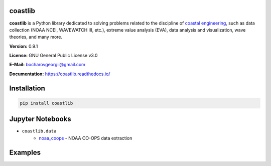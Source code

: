 |Build Status| |Coverage Status| |Documentation Status| |Requirements Status| |PyPI version|

coastlib
========
**coastlib** is a Python library dedicated to solving problems related to the discipline of `coastal engineering <https://en.wikipedia.org/wiki/Coastal_engineering>`_, such as data collection (NOAA NCEI, WAVEWATCH III, etc.), extreme value analysis (EVA), data analysis and visualization, wave theories, and many more.

**Version:** 0.9.1

**License:** GNU General Public License v3.0

**E-Mail:** bocharovgeorgii@gmail.com

**Documentation:** https://coastlib.readthedocs.io/

Installation
============
.. code:: bash

    pip install coastlib

Jupyter Notebooks
=================
- ``coastlib.data``
    - `noaa_coops`_ - NOAA CO-OPS data extraction

Examples
========
|FentonWave Image|

|rose_plot_1 Image| |rose_plot_2 Image|

.. |Build Status| image:: https://travis-ci.org/georgebv/coastlib.svg?branch=master
    :target: https://travis-ci.org/georgebv/coastlib
.. |Coverage Status| image:: https://coveralls.io/repos/github/georgebv/coastlib/badge.svg?branch=master
    :target: https://coveralls.io/github/georgebv/coastlib?branch=master
.. |Documentation Status| image:: https://readthedocs.org/projects/coastlib/badge/?version=latest
    :target: https://coastlib.readthedocs.io/en/latest/?badge=latest
.. |Requirements Status| image:: https://requires.io/github/georgebv/coastlib/requirements.svg?branch=master
     :target: https://requires.io/github/georgebv/coastlib/requirements/?branch=master
.. |PyPI version| image:: https://badge.fury.io/py/coastlib.svg
    :target: https://badge.fury.io/py/coastlib

.. _noaa_coops: https://nbviewer.jupyter.org/github/georgebv/coastlib-notebooks/blob/master/notebooks/data/noaa_coops.ipynb

.. |FentonWave Image| image:: ./docs/source/example_images/fentonwave.png
.. |rose_plot_1 Image| image:: ./docs/source/example_images/rose_plot_1.png
.. |rose_plot_2 Image| image:: ./docs/source/example_images/rose_plot_2.png
